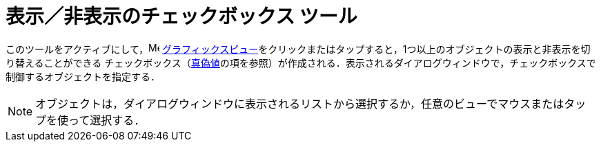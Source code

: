 = 表示／非表示のチェックボックス ツール
:page-en: tools/Check_Box
ifdef::env-github[:imagesdir: /ja/modules/ROOT/assets/images]

このツールをアクティブにして，image:16px-Menu_view_graphics.svg.png[Menu view graphics.svg,width=16,height=16]
xref:/グラフィックスビュー.adoc[グラフィックスビュー]をクリックまたはタップすると，1つ以上のオブジェクトの表示と非表示を切り替えることができる
チェックボックス（xref:/真偽値.adoc[真偽値]の項を参照）が作成される．表示されるダイアログウィンドウで，チェックボックスで制御するオブジェクトを指定する．

[NOTE]
====

オブジェクトは，ダイアログウィンドウに表示されるリストから選択するか，任意のビューでマウスまたはタップを使って選択する．

====
